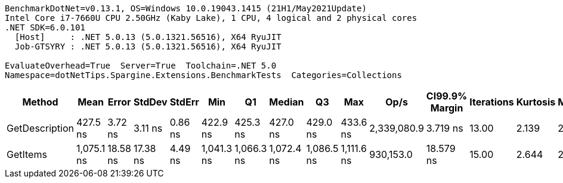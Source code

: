 ....
BenchmarkDotNet=v0.13.1, OS=Windows 10.0.19043.1415 (21H1/May2021Update)
Intel Core i7-7660U CPU 2.50GHz (Kaby Lake), 1 CPU, 4 logical and 2 physical cores
.NET SDK=6.0.101
  [Host]     : .NET 5.0.13 (5.0.1321.56516), X64 RyuJIT
  Job-GTSYRY : .NET 5.0.13 (5.0.1321.56516), X64 RyuJIT

EvaluateOverhead=True  Server=True  Toolchain=.NET 5.0  
Namespace=dotNetTips.Spargine.Extensions.BenchmarkTests  Categories=Collections  
....
[options="header"]
|===
|          Method|        Mean|     Error|    StdDev|   StdErr|         Min|          Q1|      Median|          Q3|         Max|         Op/s|  CI99.9% Margin|  Iterations|  Kurtosis|  MValue|  Skewness|  Rank|  LogicalGroup|  Baseline|   Gen 0|  Code Size|  Allocated
|  GetDescription|    427.5 ns|   3.72 ns|   3.11 ns|  0.86 ns|    422.9 ns|    425.3 ns|    427.0 ns|    429.0 ns|    433.6 ns|  2,339,080.9|        3.719 ns|       13.00|     2.139|   2.000|    0.4755|     1|             *|        No|  0.0024|      272 B|       24 B
|        GetItems|  1,075.1 ns|  18.58 ns|  17.38 ns|  4.49 ns|  1,041.3 ns|  1,066.3 ns|  1,072.4 ns|  1,086.5 ns|  1,111.6 ns|    930,153.0|       18.579 ns|       15.00|     2.644|   2.000|    0.1566|     2|             *|        No|  0.0553|      425 B|      512 B
|===
